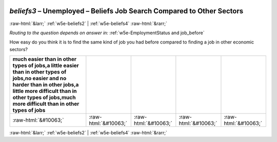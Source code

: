 .. _w5e-beliefs3: 

 
 .. role:: raw-html(raw) 
        :format: html 
 
`beliefs3` – Unemployed – Beliefs Job Search Compared to Other Sectors
================================================================================= 


:raw-html:`&larr;` :ref:`w5e-beliefs2` | :ref:`w5e-beliefs4` :raw-html:`&rarr;` 
 
*Routing to the question depends on answer in:* :ref:`w5e-EmploymentStatus and job_before` 

How easy do you think it is to find the same kind of job you had before compared to finding a job in other economic sectors?
 
.. csv-table:: 
   :delim: | 
   :header: much easier than in other types of jobs,a little easier than in other types of jobs,no easier and no harder than in other jobs,a little more difficult than in other types of jobs,much more difficult than in other types of jobs
 
           :raw-html:`&#10063;`|:raw-html:`&#10063;`|:raw-html:`&#10063;`|:raw-html:`&#10063;`|:raw-html:`&#10063;` 

.. image:: ../_screenshots/w5-beliefs3.png 


:raw-html:`&larr;` :ref:`w5e-beliefs2` | :ref:`w5e-beliefs4` :raw-html:`&rarr;` 
 
